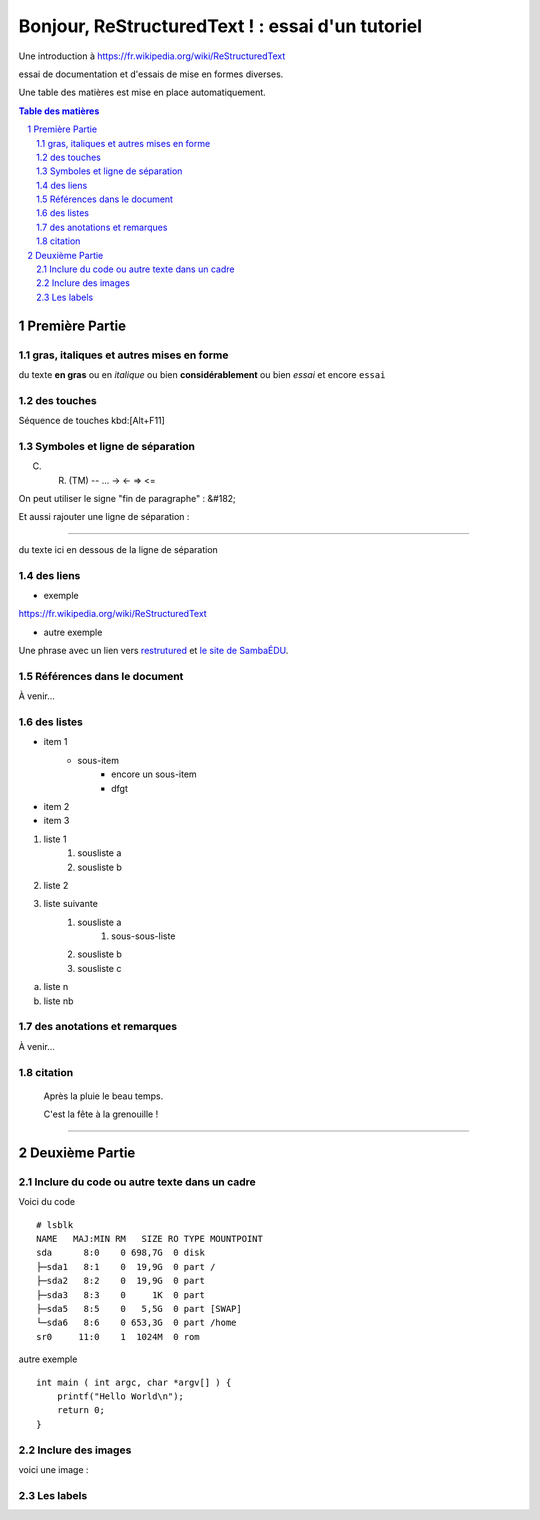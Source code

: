 =================================================
Bonjour, ReStructuredText ! : essai d'un tutoriel
=================================================

Une introduction à https://fr.wikipedia.org/wiki/ReStructuredText

essai de documentation et d'essais de mise en formes diverses.

Une table des matières est mise en place automatiquement.

.. sectnum::
.. contents:: Table des matières


Première Partie
===============

gras, italiques et autres mises en forme
--------------------------------------------
du texte **en gras** ou en *italique* ou bien **considérablement** ou bien `essai` et encore ``essai``

des touches
-----------

Séquence de touches kbd:[Alt+F11]

Symboles et ligne de séparation
-------------------------------

(C) (R) (TM) -- ... -> <- => <= 

On peut utiliser le signe "fin de paragraphe" :
&#182;

Et aussi rajouter une ligne de séparation :

----

du texte ici en dessous de la ligne de séparation

des liens
---------

* exemple

https://fr.wikipedia.org/wiki/ReStructuredText

* autre exemple

Une phrase avec un lien vers restrutured_ et `le site de SambaÉDU`_.

.. _restrutured : https://fr.wikipedia.org/wiki/ReStructuredText
.. _le site de SambaÉDU : https://www.sambaedu.org/


Références dans le document
---------------------------

À venir…


des listes
----------

* item 1
    * sous-item
        * encore un sous-item
        * dfgt
* item 2
* item 3

1) liste 1
    1. sousliste a
    2. sousliste b

2. liste 2
3. liste suivante
    1. sousliste a
        1. sous-sous-liste
    2. sousliste b
    3. sousliste c

a. liste n

b. liste nb

des anotations et remarques
---------------------------

À venir…


citation
--------

  Après la pluie le beau temps.

  C'est la fête à la grenouille !


----


Deuxième Partie
===============

Inclure du code ou autre texte dans un cadre
--------------------------------------------

Voici du code ::

    # lsblk
    NAME   MAJ:MIN RM   SIZE RO TYPE MOUNTPOINT
    sda      8:0    0 698,7G  0 disk
    ├─sda1   8:1    0  19,9G  0 part /
    ├─sda2   8:2    0  19,9G  0 part
    ├─sda3   8:3    0     1K  0 part
    ├─sda5   8:5    0   5,5G  0 part [SWAP]
    └─sda6   8:6    0 653,3G  0 part /home
    sr0     11:0    1  1024M  0 rom

autre exemple ::

  int main ( int argc, char *argv[] ) {
      printf("Hello World\n");
      return 0;
  }

Inclure des images
------------------

voici une image :

.. figure:: images/essai.png
    :width: 300pt


Les labels
----------

